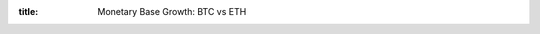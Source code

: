 :title: Monetary Base Growth: BTC vs ETH

.. raw:: html

	<script language="javascript" type="text/javascript" src="./js/flot/jquery.js"></script>
	<script language="javascript" type="text/javascript" src="./js/flot/jquery.flot.js"></script>
	<script language="javascript" type="text/javascript" src="./js/flot/jquery.flot.crosshair.js"></script>
	<script language="javascript" type="text/javascript" src="./js/flot-axislabels/jquery.flot.axislabels.js"></script>
	<script language="javascript" type="text/javascript" src="./js/monetary-base-growth-btc-vs-eth.js"></script>

    <div style="text-align: center">
      Mining Reward
      <div id="div-plot_monetary-base-btc-vs-eth-mining-reward" style="width: 100%; height: 200px"></div>
    </div>
